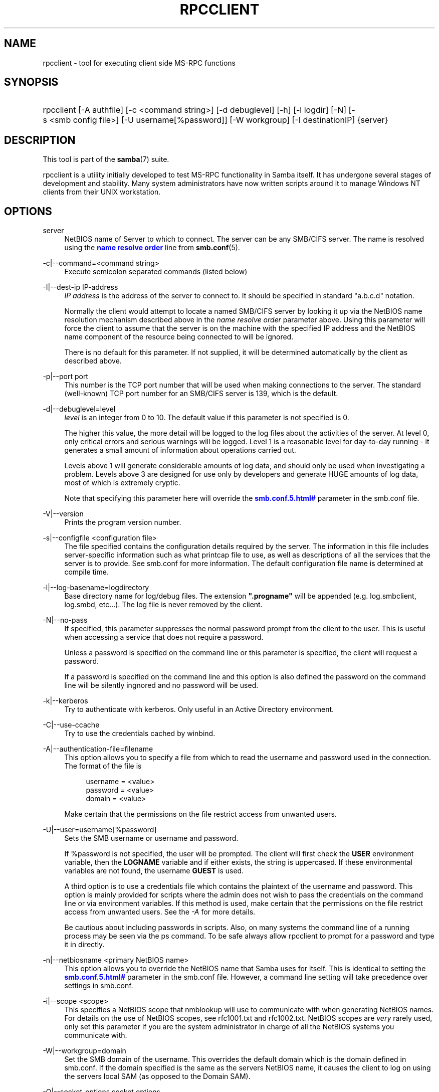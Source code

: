 '\" t
.\"     Title: rpcclient
.\"    Author: [see the "AUTHOR" section]
.\" Generator: DocBook XSL Stylesheets v1.75.2 <http://docbook.sf.net/>
.\"      Date: 07/30/2012
.\"    Manual: User Commands
.\"    Source: Samba 3.6
.\"  Language: English
.\"
.TH "RPCCLIENT" "1" "07/30/2012" "Samba 3\&.6" "User Commands"
.\" -----------------------------------------------------------------
.\" * set default formatting
.\" -----------------------------------------------------------------
.\" disable hyphenation
.nh
.\" disable justification (adjust text to left margin only)
.ad l
.\" -----------------------------------------------------------------
.\" * MAIN CONTENT STARTS HERE *
.\" -----------------------------------------------------------------
.SH "NAME"
rpcclient \- tool for executing client side MS\-RPC functions
.SH "SYNOPSIS"
.HP \w'\ 'u
rpcclient [\-A\ authfile] [\-c\ <command\ string>] [\-d\ debuglevel] [\-h] [\-l\ logdir] [\-N] [\-s\ <smb\ config\ file>] [\-U\ username[%password]] [\-W\ workgroup] [\-I\ destinationIP] {server}
.SH "DESCRIPTION"
.PP
This tool is part of the
\fBsamba\fR(7)
suite\&.
.PP
rpcclient
is a utility initially developed to test MS\-RPC functionality in Samba itself\&. It has undergone several stages of development and stability\&. Many system administrators have now written scripts around it to manage Windows NT clients from their UNIX workstation\&.
.SH "OPTIONS"
.PP
server
.RS 4
NetBIOS name of Server to which to connect\&. The server can be any SMB/CIFS server\&. The name is resolved using the
\m[blue]\fBname resolve order\fR\m[]
line from
\fBsmb.conf\fR(5)\&.
.RE
.PP
\-c|\-\-command=<command string>
.RS 4
Execute semicolon separated commands (listed below)
.RE
.PP
\-I|\-\-dest\-ip IP\-address
.RS 4
\fIIP address\fR
is the address of the server to connect to\&. It should be specified in standard "a\&.b\&.c\&.d" notation\&.
.sp
Normally the client would attempt to locate a named SMB/CIFS server by looking it up via the NetBIOS name resolution mechanism described above in the
\fIname resolve order\fR
parameter above\&. Using this parameter will force the client to assume that the server is on the machine with the specified IP address and the NetBIOS name component of the resource being connected to will be ignored\&.
.sp
There is no default for this parameter\&. If not supplied, it will be determined automatically by the client as described above\&.
.RE
.PP
\-p|\-\-port port
.RS 4
This number is the TCP port number that will be used when making connections to the server\&. The standard (well\-known) TCP port number for an SMB/CIFS server is 139, which is the default\&.
.RE
.PP
\-d|\-\-debuglevel=level
.RS 4
\fIlevel\fR
is an integer from 0 to 10\&. The default value if this parameter is not specified is 0\&.
.sp
The higher this value, the more detail will be logged to the log files about the activities of the server\&. At level 0, only critical errors and serious warnings will be logged\&. Level 1 is a reasonable level for day\-to\-day running \- it generates a small amount of information about operations carried out\&.
.sp
Levels above 1 will generate considerable amounts of log data, and should only be used when investigating a problem\&. Levels above 3 are designed for use only by developers and generate HUGE amounts of log data, most of which is extremely cryptic\&.
.sp
Note that specifying this parameter here will override the
\m[blue]\fB\%smb.conf.5.html#\fR\m[]
parameter in the
smb\&.conf
file\&.
.RE
.PP
\-V|\-\-version
.RS 4
Prints the program version number\&.
.RE
.PP
\-s|\-\-configfile <configuration file>
.RS 4
The file specified contains the configuration details required by the server\&. The information in this file includes server\-specific information such as what printcap file to use, as well as descriptions of all the services that the server is to provide\&. See
smb\&.conf
for more information\&. The default configuration file name is determined at compile time\&.
.RE
.PP
\-l|\-\-log\-basename=logdirectory
.RS 4
Base directory name for log/debug files\&. The extension
\fB"\&.progname"\fR
will be appended (e\&.g\&. log\&.smbclient, log\&.smbd, etc\&.\&.\&.)\&. The log file is never removed by the client\&.
.RE
.PP
\-N|\-\-no\-pass
.RS 4
If specified, this parameter suppresses the normal password prompt from the client to the user\&. This is useful when accessing a service that does not require a password\&.
.sp
Unless a password is specified on the command line or this parameter is specified, the client will request a password\&.
.sp
If a password is specified on the command line and this option is also defined the password on the command line will be silently ingnored and no password will be used\&.
.RE
.PP
\-k|\-\-kerberos
.RS 4
Try to authenticate with kerberos\&. Only useful in an Active Directory environment\&.
.RE
.PP
\-C|\-\-use\-ccache
.RS 4
Try to use the credentials cached by winbind\&.
.RE
.PP
\-A|\-\-authentication\-file=filename
.RS 4
This option allows you to specify a file from which to read the username and password used in the connection\&. The format of the file is
.sp
.if n \{\
.RS 4
.\}
.nf
username = <value>
password = <value>
domain   = <value>
.fi
.if n \{\
.RE
.\}
.sp
Make certain that the permissions on the file restrict access from unwanted users\&.
.RE
.PP
\-U|\-\-user=username[%password]
.RS 4
Sets the SMB username or username and password\&.
.sp
If %password is not specified, the user will be prompted\&. The client will first check the
\fBUSER\fR
environment variable, then the
\fBLOGNAME\fR
variable and if either exists, the string is uppercased\&. If these environmental variables are not found, the username
\fBGUEST\fR
is used\&.
.sp
A third option is to use a credentials file which contains the plaintext of the username and password\&. This option is mainly provided for scripts where the admin does not wish to pass the credentials on the command line or via environment variables\&. If this method is used, make certain that the permissions on the file restrict access from unwanted users\&. See the
\fI\-A\fR
for more details\&.
.sp
Be cautious about including passwords in scripts\&. Also, on many systems the command line of a running process may be seen via the
ps
command\&. To be safe always allow
rpcclient
to prompt for a password and type it in directly\&.
.RE
.PP
\-n|\-\-netbiosname <primary NetBIOS name>
.RS 4
This option allows you to override the NetBIOS name that Samba uses for itself\&. This is identical to setting the
\m[blue]\fB\%smb.conf.5.html#\fR\m[]
parameter in the
smb\&.conf
file\&. However, a command line setting will take precedence over settings in
smb\&.conf\&.
.RE
.PP
\-i|\-\-scope <scope>
.RS 4
This specifies a NetBIOS scope that
nmblookup
will use to communicate with when generating NetBIOS names\&. For details on the use of NetBIOS scopes, see rfc1001\&.txt and rfc1002\&.txt\&. NetBIOS scopes are
\fIvery\fR
rarely used, only set this parameter if you are the system administrator in charge of all the NetBIOS systems you communicate with\&.
.RE
.PP
\-W|\-\-workgroup=domain
.RS 4
Set the SMB domain of the username\&. This overrides the default domain which is the domain defined in smb\&.conf\&. If the domain specified is the same as the servers NetBIOS name, it causes the client to log on using the servers local SAM (as opposed to the Domain SAM)\&.
.RE
.PP
\-O|\-\-socket\-options socket options
.RS 4
TCP socket options to set on the client socket\&. See the socket options parameter in the
smb\&.conf
manual page for the list of valid options\&.
.RE
.PP
\-h|\-\-help
.RS 4
Print a summary of command line options\&.
.RE
.SH "COMMANDS"
.SS "LSARPC"
.PP
lsaquery
.RS 4
Query info policy
.RE
.PP
lookupsids
.RS 4
Resolve a list of SIDs to usernames\&.
.RE
.PP
lookupnames
.RS 4
Resolve a list of usernames to SIDs\&.
.RE
.PP
enumtrusts
.RS 4
Enumerate trusted domains
.RE
.PP
enumprivs
.RS 4
Enumerate privileges
.RE
.PP
getdispname
.RS 4
Get the privilege name
.RE
.PP
lsaenumsid
.RS 4
Enumerate the LSA SIDS
.RE
.PP
lsaenumprivsaccount
.RS 4
Enumerate the privileges of an SID
.RE
.PP
lsaenumacctrights
.RS 4
Enumerate the rights of an SID
.RE
.PP
lsaenumacctwithright
.RS 4
Enumerate accounts with a right
.RE
.PP
lsaaddacctrights
.RS 4
Add rights to an account
.RE
.PP
lsaremoveacctrights
.RS 4
Remove rights from an account
.RE
.PP
lsalookupprivvalue
.RS 4
Get a privilege value given its name
.RE
.PP
lsaquerysecobj
.RS 4
Query LSA security object
.RE
.SS "LSARPC\-DS"
.PP
dsroledominfo
.RS 4
Get Primary Domain Information
.RE
.PP
.PP
\fIDFS\fR
.PP
dfsexist
.RS 4
Query DFS support
.RE
.PP
dfsadd
.RS 4
Add a DFS share
.RE
.PP
dfsremove
.RS 4
Remove a DFS share
.RE
.PP
dfsgetinfo
.RS 4
Query DFS share info
.RE
.PP
dfsenum
.RS 4
Enumerate dfs shares
.RE
.SS "REG"
.PP
shutdown
.RS 4
Remote Shutdown
.RE
.PP
abortshutdown
.RS 4
Abort Shutdown
.RE
.SS "SRVSVC"
.PP
srvinfo
.RS 4
Server query info
.RE
.PP
netshareenum
.RS 4
Enumerate shares
.RE
.PP
netfileenum
.RS 4
Enumerate open files
.RE
.PP
netremotetod
.RS 4
Fetch remote time of day
.RE
.SS "SAMR"
.PP
queryuser
.RS 4
Query user info
.RE
.PP
querygroup
.RS 4
Query group info
.RE
.PP
queryusergroups
.RS 4
Query user groups
.RE
.PP
querygroupmem
.RS 4
Query group membership
.RE
.PP
queryaliasmem
.RS 4
Query alias membership
.RE
.PP
querydispinfo
.RS 4
Query display info
.RE
.PP
querydominfo
.RS 4
Query domain info
.RE
.PP
enumdomusers
.RS 4
Enumerate domain users
.RE
.PP
enumdomgroups
.RS 4
Enumerate domain groups
.RE
.PP
enumalsgroups
.RS 4
Enumerate alias groups
.RE
.PP
createdomuser
.RS 4
Create domain user
.RE
.PP
samlookupnames
.RS 4
Look up names
.RE
.PP
samlookuprids
.RS 4
Look up names
.RE
.PP
deletedomuser
.RS 4
Delete domain user
.RE
.PP
samquerysecobj
.RS 4
Query SAMR security object
.RE
.PP
getdompwinfo
.RS 4
Retrieve domain password info
.RE
.PP
lookupdomain
.RS 4
Look up domain
.RE
.SS "SPOOLSS"
.PP
adddriver <arch> <config> [<version>]
.RS 4
Execute an AddPrinterDriver() RPC to install the printer driver information on the server\&. Note that the driver files should already exist in the directory returned by
getdriverdir\&. Possible values for
\fIarch\fR
are the same as those for the
getdriverdir
command\&. The
\fIconfig\fR
parameter is defined as follows:
.sp
.if n \{\
.RS 4
.\}
.nf
Long Printer Name:\e
Driver File Name:\e
Data File Name:\e
Config File Name:\e
Help File Name:\e
Language Monitor Name:\e
Default Data Type:\e
Comma Separated list of Files
.fi
.if n \{\
.RE
.\}
.sp
Any empty fields should be enter as the string "NULL"\&.
.sp
Samba does not need to support the concept of Print Monitors since these only apply to local printers whose driver can make use of a bi\-directional link for communication\&. This field should be "NULL"\&. On a remote NT print server, the Print Monitor for a driver must already be installed prior to adding the driver or else the RPC will fail\&.
.sp
The
\fIversion\fR
parameter lets you specify the printer driver version number\&. If omitted, the default driver version for the specified architecture will be used\&. This option can be used to upload Windows 2000 (version 3) printer drivers\&.
.RE
.PP
addprinter <printername> <sharename> <drivername> <port>
.RS 4
Add a printer on the remote server\&. This printer will be automatically shared\&. Be aware that the printer driver must already be installed on the server (see
adddriver) and the
\fIport\fRmust be a valid port name (see
enumports\&.
.RE
.PP
deldriver <driver>
.RS 4
Delete the specified printer driver for all architectures\&. This does not delete the actual driver files from the server, only the entry from the server\'s list of drivers\&.
.RE
.PP
deldriverex <driver> [architecture] [version]
.RS 4
Delete the specified printer driver including driver files\&. You can limit this action to a specific architecture and a specific version\&. If no architecure is given, all driver files of that driver will be deleted\&.
.RE
.PP
enumdata
.RS 4
Enumerate all printer setting data stored on the server\&. On Windows NT clients, these values are stored in the registry, while Samba servers store them in the printers TDB\&. This command corresponds to the MS Platform SDK GetPrinterData() function (* This command is currently unimplemented)\&.
.RE
.PP
enumdataex
.RS 4
Enumerate printer data for a key
.RE
.PP
enumjobs <printer>
.RS 4
List the jobs and status of a given printer\&. This command corresponds to the MS Platform SDK EnumJobs() function
.RE
.PP
enumkey
.RS 4
Enumerate printer keys
.RE
.PP
enumports [level]
.RS 4
Executes an EnumPorts() call using the specified info level\&. Currently only info levels 1 and 2 are supported\&.
.RE
.PP
enumdrivers [level]
.RS 4
Execute an EnumPrinterDrivers() call\&. This lists the various installed printer drivers for all architectures\&. Refer to the MS Platform SDK documentation for more details of the various flags and calling options\&. Currently supported info levels are 1, 2, and 3\&.
.RE
.PP
enumprinters [level]
.RS 4
Execute an EnumPrinters() call\&. This lists the various installed and share printers\&. Refer to the MS Platform SDK documentation for more details of the various flags and calling options\&. Currently supported info levels are 1, 2 and 5\&.
.RE
.PP
getdata <printername> <valuename;>
.RS 4
Retrieve the data for a given printer setting\&. See the
enumdata
command for more information\&. This command corresponds to the GetPrinterData() MS Platform SDK function\&.
.RE
.PP
getdataex
.RS 4
Get printer driver data with keyname
.RE
.PP
getdriver <printername>
.RS 4
Retrieve the printer driver information (such as driver file, config file, dependent files, etc\&.\&.\&.) for the given printer\&. This command corresponds to the GetPrinterDriver() MS Platform SDK function\&. Currently info level 1, 2, and 3 are supported\&.
.RE
.PP
getdriverdir <arch>
.RS 4
Execute a GetPrinterDriverDirectory() RPC to retrieve the SMB share name and subdirectory for storing printer driver files for a given architecture\&. Possible values for
\fIarch\fR
are "Windows 4\&.0" (for Windows 95/98), "Windows NT x86", "Windows NT PowerPC", "Windows Alpha_AXP", and "Windows NT R4000"\&.
.RE
.PP
getprinter <printername>
.RS 4
Retrieve the current printer information\&. This command corresponds to the GetPrinter() MS Platform SDK function\&.
.RE
.PP
getprintprocdir
.RS 4
Get print processor directory
.RE
.PP
openprinter <printername>
.RS 4
Execute an OpenPrinterEx() and ClosePrinter() RPC against a given printer\&.
.RE
.PP
setdriver <printername> <drivername>
.RS 4
Execute a SetPrinter() command to update the printer driver associated with an installed printer\&. The printer driver must already be correctly installed on the print server\&.
.sp
See also the
enumprinters
and
enumdrivers
commands for obtaining a list of of installed printers and drivers\&.
.RE
.PP
addform
.RS 4
Add form
.RE
.PP
setform
.RS 4
Set form
.RE
.PP
getform
.RS 4
Get form
.RE
.PP
deleteform
.RS 4
Delete form
.RE
.PP
enumforms
.RS 4
Enumerate form
.RE
.PP
setprinter
.RS 4
Set printer comment
.RE
.PP
setprinterdata
.RS 4
Set REG_SZ printer data
.RE
.PP
setprintername <printername> <newprintername>
.RS 4
Set printer name
.RE
.PP
rffpcnex
.RS 4
Rffpcnex test
.RE
.SS "NETLOGON"
.PP
logonctrl2
.RS 4
Logon Control 2
.RE
.PP
logonctrl
.RS 4
Logon Control
.RE
.PP
samsync
.RS 4
Sam Synchronisation
.RE
.PP
samdeltas
.RS 4
Query Sam Deltas
.RE
.PP
samlogon
.RS 4
Sam Logon
.RE
.SS "GENERAL COMMANDS"
.PP
debuglevel
.RS 4
Set the current debug level used to log information\&.
.RE
.PP
help (?)
.RS 4
Print a listing of all known commands or extended help on a particular command\&.
.RE
.PP
quit (exit)
.RS 4
Exit
rpcclient\&.
.RE
.SH "BUGS"
.PP
rpcclient
is designed as a developer testing tool and may not be robust in certain areas (such as command line parsing)\&. It has been known to generate a core dump upon failures when invalid parameters where passed to the interpreter\&.
.PP
From Luke Leighton\'s original rpcclient man page:
.PP
\fIWARNING!\fR
The MSRPC over SMB code has been developed from examining Network traces\&. No documentation is available from the original creators (Microsoft) on how MSRPC over SMB works, or how the individual MSRPC services work\&. Microsoft\'s implementation of these services has been demonstrated (and reported) to be\&.\&.\&. a bit flaky in places\&.
.PP
The development of Samba\'s implementation is also a bit rough, and as more of the services are understood, it can even result in versions of
\fBsmbd\fR(8)
and
\fBrpcclient\fR(1)
that are incompatible for some commands or services\&. Additionally, the developers are sending reports to Microsoft, and problems found or reported to Microsoft are fixed in Service Packs, which may result in incompatibilities\&.
.SH "VERSION"
.PP
This man page is correct for version 3 of the Samba suite\&.
.SH "AUTHOR"
.PP
The original Samba software and related utilities were created by Andrew Tridgell\&. Samba is now developed by the Samba Team as an Open Source project similar to the way the Linux kernel is developed\&.
.PP
The original rpcclient man page was written by Matthew Geddes, Luke Kenneth Casson Leighton, and rewritten by Gerald Carter\&. The conversion to DocBook for Samba 2\&.2 was done by Gerald Carter\&. The conversion to DocBook XML 4\&.2 for Samba 3\&.0 was done by Alexander Bokovoy\&.
